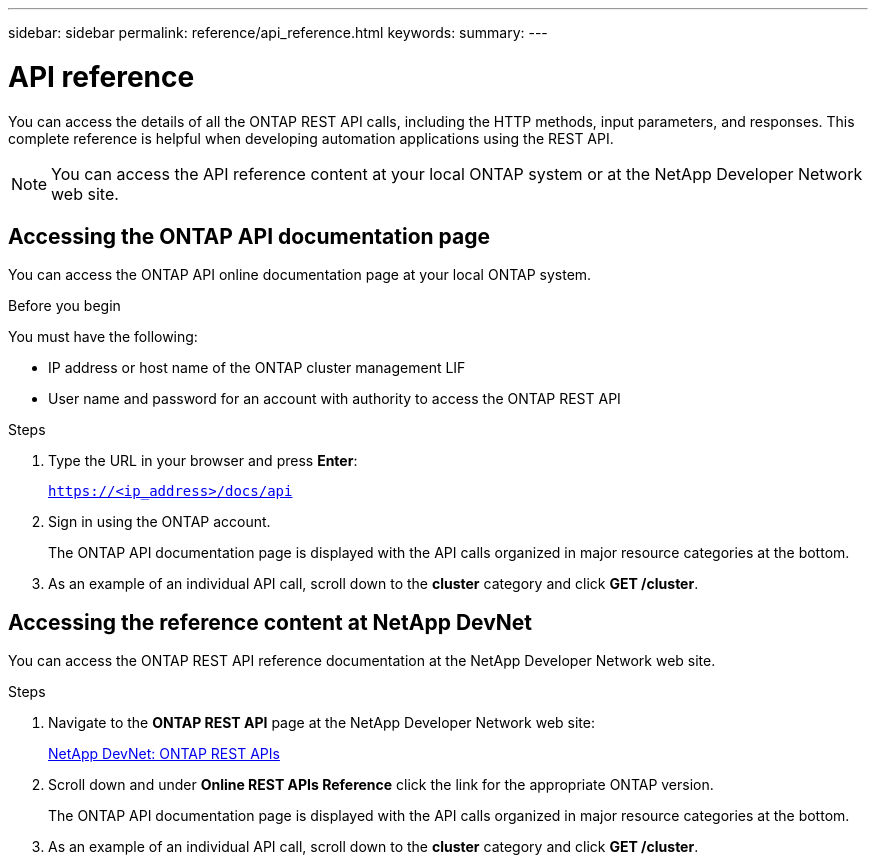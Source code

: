 ---
sidebar: sidebar
permalink: reference/api_reference.html
keywords:
summary:
---

= API reference
:hardbreaks:
:nofooter:
:icons: font
:linkattrs:
:imagesdir: ../media/

[.lead]
You can access the details of all the ONTAP REST API calls, including the HTTP methods, input parameters, and responses. This complete reference is helpful when developing automation applications using the REST API.

[NOTE]
You can access the API reference content at your local ONTAP system or at the NetApp Developer Network web site.

== Accessing the ONTAP API documentation page

[.lead]
You can access the ONTAP API online documentation page at your local ONTAP system.

.Before you begin

You must have the following:

* IP address or host name of the ONTAP cluster management LIF
* User name and password for an account with authority to access the ONTAP REST API

.Steps

. Type the URL in your browser and press *Enter*:
+
`https://<ip_address>/docs/api`
+
. Sign in using the ONTAP account.
+
The ONTAP API documentation page is displayed with the API calls organized in major resource categories at the bottom.
+
. As an example of an individual API call, scroll down to the *cluster* category and click *GET /cluster*.

== Accessing the reference content at NetApp DevNet

[.lead]
You can access the ONTAP REST API reference documentation at the NetApp Developer Network web site.

.Steps

. Navigate to the *ONTAP REST API* page at the NetApp Developer Network web site:
+
https://devnet.netapp.com/restapi.php[NetApp DevNet: ONTAP REST APIs^]

. Scroll down and under *Online REST APIs Reference* click the link for the appropriate ONTAP version.
+
The ONTAP API documentation page is displayed with the API calls organized in major resource categories at the bottom.

. As an example of an individual API call, scroll down to the *cluster* category and click *GET /cluster*.
